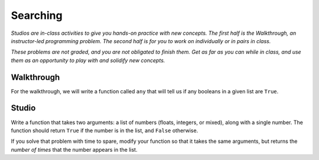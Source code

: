Searching
=========

*Studios are in-class activities to give you hands-on practice with new concepts. The first half is the Walkthrough, an instructor-led programming problem. The second half is for you to work on individually or in pairs in class.*

*These problems are not graded, and you are not obligated to finish them. Get as far as you can while in class, and use them as an opportunity to play with and solidify new concepts.*

Walkthrough
-----------

For the walkthrough, we will write a function called ``any`` that will tell us if any booleans in a given list are ``True``.

.. activecode:: searching_walkthrough

    list_of_boools = [False, True, False]

    def any(list):
        """Return True if any item in the list is True, False otherwise"""
        for x in list:
            if x:
                return True

        return False

Studio
------

Write a function that takes two arguments: a list of numbers (floats, integers, or mixed), along with a single number. The function should return ``True`` if the number is in the list, and ``False`` otherwise.

If you solve that problem with time to spare, modify your function so that it takes the same arguments, but returns the *number of times* that the number appears in the list.

.. activecode:: searching_studio

    def contains_n(numbers, n):
        # Your code here, to replace this non-working version
        return False

    # Be sure to test your function with various inputs
